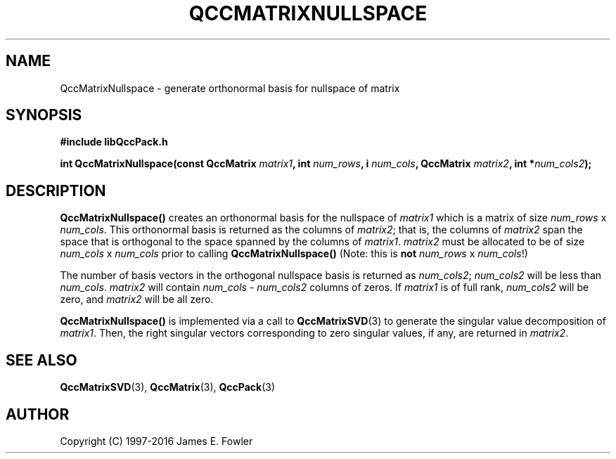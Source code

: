 .TH QCCMATRIXNULLSPACE 3 "QCCPACK" ""
.SH NAME
QccMatrixNullspace
\- generate orthonormal basis for nullspace of matrix
.SH SYNOPSIS
.B #include "libQccPack.h"
.sp
.BI "int QccMatrixNullspace(const QccMatrix " matrix1 ", int " num_rows ", i " num_cols ", QccMatrix " matrix2 ", int *" num_cols2 );
.SH DESCRIPTION
.B QccMatrixNullspace()
creates an orthonormal basis for the nullspace of
.IR matrix1
which is a matrix of size
.IR num_rows
x
.IR num_cols .
This orthonormal basis is returned as the columns of
.IR matrix2 ;
that is, the columns of
.IR matrix2
span the space that is orthogonal to the space spanned
by the columns of
.IR matrix1 .
.IR matrix2
must be allocated to be of size
.IR num_cols
x
.IR num_cols
prior to calling
.BR QccMatrixNullspace() 
(Note: this is
.B not
.IR num_rows
x
.IR num_cols !)
.LP
The number of basis vectors in the orthogonal nullspace basis is returned as
.IR num_cols2 ;
.IR num_cols2
will be less than
.IR num_cols .
.IR matrix2
will contain
.IR num_cols " - " num_cols2
columns of zeros.
If
.IR matrix1
is of full rank,
.IR num_cols2
will be zero, and
.IR matrix2
will be all zero.
.LP
.BR QccMatrixNullspace()
is implemented via a call to
.BR QccMatrixSVD (3)
to generate the singular value decomposition of
.IR matrix1 .
Then,
the right singular vectors corresponding to zero
singular values, if any, are returned in
.IR matrix2 .
.SH "SEE ALSO"
.BR QccMatrixSVD (3),
.BR QccMatrix (3),
.BR QccPack (3)
.SH AUTHOR
Copyright (C) 1997-2016  James E. Fowler
.\"  The programs herein are free software; you can redistribute them an.or
.\"  modify them under the terms of the GNU General Public License
.\"  as published by the Free Software Foundation; either version 2
.\"  of the License, or (at your option) any later version.
.\"  
.\"  These programs are distributed in the hope that they will be useful,
.\"  but WITHOUT ANY WARRANTY; without even the implied warranty of
.\"  MERCHANTABILITY or FITNESS FOR A PARTICULAR PURPOSE.  See the
.\"  GNU General Public License for more details.
.\"  
.\"  You should have received a copy of the GNU General Public License
.\"  along with these programs; if not, write to the Free Software
.\"  Foundation, Inc., 675 Mass Ave, Cambridge, MA 02139, USA.
